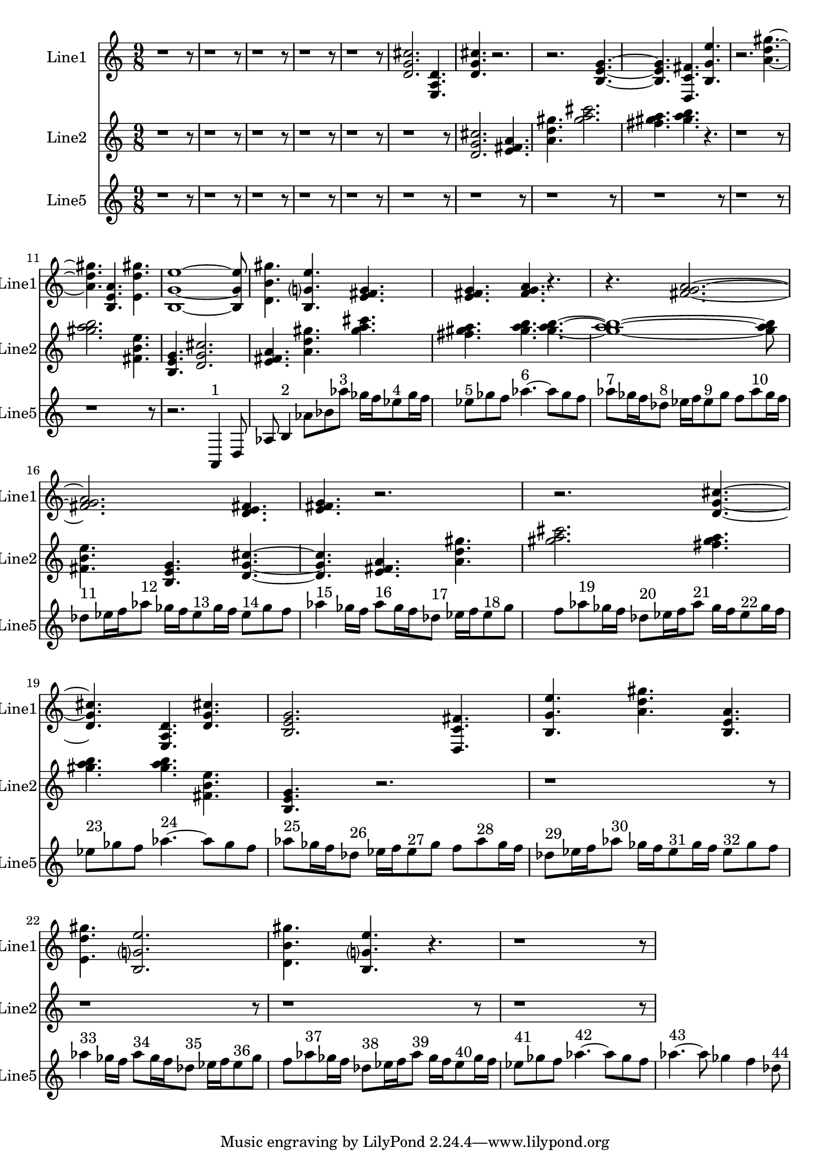 % 2016-09-15 21:38

\version "2.18.2"
\language "english"

\header {}

\layout {}

\paper {}

\score {
    \new Score <<
        \context Staff = "line1" {
            \set Staff.instrumentName = \markup { Line1 }
            \set Staff.shortInstrumentName = \markup { Line1 }
            {
                \numericTimeSignature
                \time 9/8
                \bar "||"
                \accidentalStyle modern-cautionary
                r1
                r8
                r1
                r8
                r1
                r8
                r1
                r8
                r1
                r8
                <d' g' cs''>2.
                <e a d'>4.
                <d' g' cs''>4.
                r2.
                r2.
                <b e' g'>4. ~
                <b e' g'>4.
                <d c' fs'>4.
                <b g' e''>4.
                r2.
                <a' d'' gs''>4. ~
                <a' d'' gs''>4.
                <b e' a'>4.
                <e' d'' gs''>4.
                <b g' e''>1 ~
                <b g' e''>8
                <d' b' gs''>4.
                <b g' e''>4.
                <e' fs' g'>4.
                <e' fs' g'>4.
                <fs' g' a'>4.
                r4.
                r4.
                <fs' g' a'>2. ~
                <fs' g' a'>2.
                <d' e' fs'>4.
                <e' fs' g'>4.
                r2.
                r2.
                <d' g' cs''>4. ~
                <d' g' cs''>4.
                <e a d'>4.
                <d' g' cs''>4.
                <b e' g'>2.
                <d c' fs'>4.
                <b g' e''>4.
                <a' d'' gs''>4.
                <b e' a'>4.
                <e' d'' gs''>4.
                <b g' e''>2.
                <d' b' gs''>4.
                <b g' e''>4.
                r4.
                r1
                r8
            }
        }
        \context Staff = "line2" {
            \set Staff.instrumentName = \markup { Line2 }
            \set Staff.shortInstrumentName = \markup { Line2 }
            {
                \numericTimeSignature
                \time 9/8
                \bar "||"
                \accidentalStyle modern-cautionary
                r1
                r8
                r1
                r8
                r1
                r8
                r1
                r8
                r1
                r8
                r1
                r8
                <d' g' cs''>2.
                <e' fs' a'>4.
                <a' d'' gs''>4.
                <gs'' a'' cs'''>2.
                <fs'' gs'' a''>4.
                <gs'' a'' b''>4.
                r4.
                r1
                r8
                <gs'' a'' b''>2.
                <fs' b' e''>4.
                <b e' g'>4.
                <d' g' cs''>2.
                <e' fs' a'>4.
                <a' d'' gs''>4.
                <gs'' a'' cs'''>4.
                <fs'' gs'' a''>4.
                <gs'' a'' b''>4.
                <gs'' a'' b''>4. ~
                <gs'' a'' b''>1 ~
                <gs'' a'' b''>8
                <fs' b' e''>4.
                <b e' g'>4.
                <d' g' cs''>4. ~
                <d' g' cs''>4.
                <e' fs' a'>4.
                <a' d'' gs''>4.
                <gs'' a'' cs'''>2.
                <fs'' gs'' a''>4.
                <gs'' a'' b''>4.
                <gs'' a'' b''>4.
                <fs' b' e''>4.
                <b e' g'>4.
                r2.
                r1
                r8
                r1
                r8
                r1
                r8
                r1
                r8
            }
        }
        \context Staff = "line5" {
            \set Staff.instrumentName = \markup { Line5 }
            \set Staff.shortInstrumentName = \markup { Line5 }
            {
                \numericTimeSignature
                \time 9/8
                \bar "||"
                \accidentalStyle modern-cautionary
                r1
                r8
                r1
                r8
                r1
                r8
                r1
                r8
                r1
                r8
                r1
                r8
                r1
                r8
                r1
                r8
                r1
                r8
                r1
                r8
                r1
                r8
                r2.
                a,4 ^ \markup { 1 }
                d8
                af8
                b4 ^ \markup { 2 }
                af'8 [
                bf'8
                af''8 ] ^ \markup { 3 }
                gf''16 [
                f''16
                ef''8 ^ \markup { 4 }
                gf''16
                f''16 ]
                ef''8 [ ^ \markup { 5 }
                gf''8
                f''8 ]
                af''4. ~ ^ \markup { 6 }
                af''8 [
                gf''8
                f''8 ]
                af''8 [ ^ \markup { 7 }
                gf''16
                f''16
                df''8 ] ^ \markup { 8 }
                ef''16 [
                f''16
                ef''8 ^ \markup { 9 }
                gf''8 ]
                f''8 [
                af''8 ^ \markup { 10 }
                gf''16
                f''16 ]
                df''8 [ ^ \markup { 11 }
                ef''16
                f''16
                af''8 ] ^ \markup { 12 }
                gf''16 [
                f''16
                ef''8 ^ \markup { 13 }
                gf''16
                f''16 ]
                ef''8 [ ^ \markup { 14 }
                gf''8
                f''8 ]
                af''4 ^ \markup { 15 }
                gf''16 [
                f''16 ]
                af''8 [ ^ \markup { 16 }
                gf''16
                f''16
                df''8 ] ^ \markup { 17 }
                ef''16 [
                f''16
                ef''8 ^ \markup { 18 }
                gf''8 ]
                f''8 [
                af''8 ^ \markup { 19 }
                gf''16
                f''16 ]
                df''8 [ ^ \markup { 20 }
                ef''16
                f''16
                af''8 ] ^ \markup { 21 }
                gf''16 [
                f''16
                ef''8 ^ \markup { 22 }
                gf''16
                f''16 ]
                ef''8 [ ^ \markup { 23 }
                gf''8
                f''8 ]
                af''4. ~ ^ \markup { 24 }
                af''8 [
                gf''8
                f''8 ]
                af''8 [ ^ \markup { 25 }
                gf''16
                f''16
                df''8 ] ^ \markup { 26 }
                ef''16 [
                f''16
                ef''8 ^ \markup { 27 }
                gf''8 ]
                f''8 [
                af''8 ^ \markup { 28 }
                gf''16
                f''16 ]
                df''8 [ ^ \markup { 29 }
                ef''16
                f''16
                af''8 ] ^ \markup { 30 }
                gf''16 [
                f''16
                ef''8 ^ \markup { 31 }
                gf''16
                f''16 ]
                ef''8 [ ^ \markup { 32 }
                gf''8
                f''8 ]
                af''4 ^ \markup { 33 }
                gf''16 [
                f''16 ]
                af''8 [ ^ \markup { 34 }
                gf''16
                f''16
                df''8 ] ^ \markup { 35 }
                ef''16 [
                f''16
                ef''8 ^ \markup { 36 }
                gf''8 ]
                f''8 [
                af''8 ^ \markup { 37 }
                gf''16
                f''16 ]
                df''8 [ ^ \markup { 38 }
                ef''16
                f''16
                af''8 ] ^ \markup { 39 }
                gf''16 [
                f''16
                ef''8 ^ \markup { 40 }
                gf''16
                f''16 ]
                ef''8 [ ^ \markup { 41 }
                gf''8
                f''8 ]
                af''4. ~ ^ \markup { 42 }
                af''8 [
                gf''8
                f''8 ]
                af''4. ~ ^ \markup { 43 }
                af''8
                gf''4
                f''4
                df''8 ^ \markup { 44 }
            }
        }
    >>
}